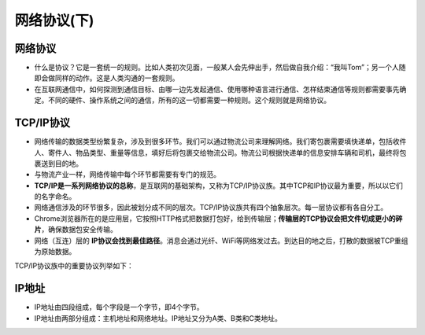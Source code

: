 网络协议(下)
==========


网络协议
------
* 什么是协议？它是一套统一的规则。比如人类初次见面，一般某人会先伸出手，然后做自我介绍：“我叫Tom”；另一个人随即会做同样的动作。这是人类沟通的一套规则。




* 在互联网通信中，如何探测到通信目标、由哪一边先发起通信、使用哪种语言进行通信、怎样结束通信等规则都需要事先确定。不同的硬件、操作系统之间的通信，所有的这一切都需要一种规则。这个规则就是网络协议。

TCP/IP协议
---------

* 网络传输的数据类型纷繁复杂，涉及到很多环节。我们可以通过物流公司来理解网络。我们寄包裹需要填快递单，包括收件人、寄件人、物品类型、重量等信息，填好后将包裹交给物流公司。物流公司根据快递单的信息安排车辆和司机，最终将包裹送到目的地。


* 与物流产业一样，网络传输中每个环节都需要有专门的规范。


* **TCP/IP是一系列网络协议的总称**，是互联网的基础架构，又称为TCP/IP协议族。其中TCP和IP协议最为重要，所以以它们的名字命名。

* 网络通信涉及的环节很多，因此被划分成不同的层次。TCP/IP协议族共有四个抽象层次。每一层协议都有各自分工。

* Chrome浏览器所在的是应用层，它按照HTTP格式把数据打包好，给到传输层；**传输层的TCP协议会把文件切成更小的碎片**，确保数据包安全传输。

* 网络（互连）层的 **IP协议会找到最佳路径**。消息会通过光纤、WiFi等网络发过去。到达目的地之后，打散的数据被TCP重组为原始数据。

TCP/IP协议族中的重要协议列举如下：

.. glossary::

  TCP - 传输控制协议

    传输层协议。

    TCP负责在数据传送之前将它们分割为IP包，然后在它们到达的时候将它们重组。

  IP - 网际协议

    网络层协议。

    负责在因特网上发送和接收数据包。负责寻找网络最佳路径。

  UDP - 用户数据报协议

    传输层协议。

    无连接的传输协议。

  HTTP - 超文本传输协议

    应用层协议。

    HTTP负责web服务器与web浏览器之间的通信。

  HTTPS - 安全的HTTP协议

    应用层协议。

    HTTPS负责在web服务器和web浏览器之间的安全通信。

  SMTP - 简易邮件传输协议

    应用层协议。

    用于电子邮件的发送。

  IMAP - 因特网消息访问协议

    应用层协议。

    用于电子邮件接收。

  POP3 - 邮局协议

    应用层协议。

    同上。


IP地址
-----

* IP地址由四段组成，每个字段是一个字节，即4个字节。

* IP地址由两部分组成：主机地址和网络地址。IP地址又分为A类、B类和C类地址。



.. glossary::

  A类IP地址

    首字节表示网络地址（**最高位是0，首字节取值为1-126**），后三字节表示主机地址。

    A类地址可以拥有1600多万台主机。

  B类IP地址

    前两个字节是网络地址，（**首字节最高两位是10，首字节取值为128-191**）。后两个字节是主机地址。

    B类地址可以拥有60000多台主机。

  C类IP地址

    前三个字节是网络地址，（**首最高三位是110，即该字节取值为192-223**），第四个字节是主机地址。

    C类地址理论最多只能拥有254台主机。


.. seealso::

  互联网发展的早期，在IP地址严重不足的情况下，一些大公司和组织依然希望给所有的主机分配独立的IP地址，所以才导致出现了IP地址的分类。当时也没有人能预料到互联网有一天会如此普及。

  例如，A类地址占整个IP地址空间的50%，但只能分配给最多126个组织，这些组织全部都在美国。整个英国的IP地址也只有1235万，而每个A类地址可以拥有1600多万台主机地址，造成严重的浪费。**作为互联网普及程度最高的国家，中国没有一个完整的A类地址。**

  哈佛大学的IP地址：23.185.0.1，这是一个A类地址。（原因参考本页A类IP地址）

  .. image:: harvard.png
   :scale: 50%


  B类地址占整个IP地址空间的25%，最多分配给16384个组织。完整的B类地址大部分都在欧洲。

  剑桥大学的IP地址：128.232.132.8，这是一个B类地址（原因参考本页B类IP地址）

  .. image:: cam.png
   :scale: 50%


  中国几乎所有大学都使用C类IP地址。例如复旦大学的IP地址：202.120.224.81，这是一个C类地址（原因参考本页C类IP地址）

  .. image:: fudan.png
   :scale: 50%


  部分A类地址分配：

  3.0.0.0/8：通用

  9.0.0.0/8：IBM

  11.0.0.0/8：美国国防部

  12.0.0.0/8：AT&T贝尔实验室

  13.0.0.0/8：施乐

  15.0.0.0/8：HP

  16.0.0.0/8：DEC

  17.0.0.0/8：苹果

  18.0.0.0/8：MIT

  19.0.0.0/8：福特汽车

  55.0.0.0/8：波音

  56.0.0.0/8：邮政局








